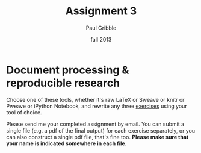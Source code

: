 #+STARTUP: showall

#+TITLE:     Assignment 3
#+AUTHOR:    Paul Gribble
#+EMAIL:     paul@gribblelab.org
#+DATE:      fall 2013
#+OPTIONS: toc:nil html:t num:nil h:1
#+LINK_UP: http://www.gribblelab.org/scicomp/assignments.html
#+LINK_HOME: http://www.gribblelab.org/scicomp/index.html

* Document processing & reproducible research

Choose one of these tools, whether it's raw LaTeX or Sweave or knitr
or Pweave or iPython Notebook, and rewrite any three [[file:exercises.html][exercises]] using
your tool of choice.

Please send me your completed assignment by email. You can submit a single file (e.g. a pdf of the final output) for each exercise separately, or you can also construct a single pdf file, that's fine too. *Please make sure that your name is indicated somewhere in each file*.

